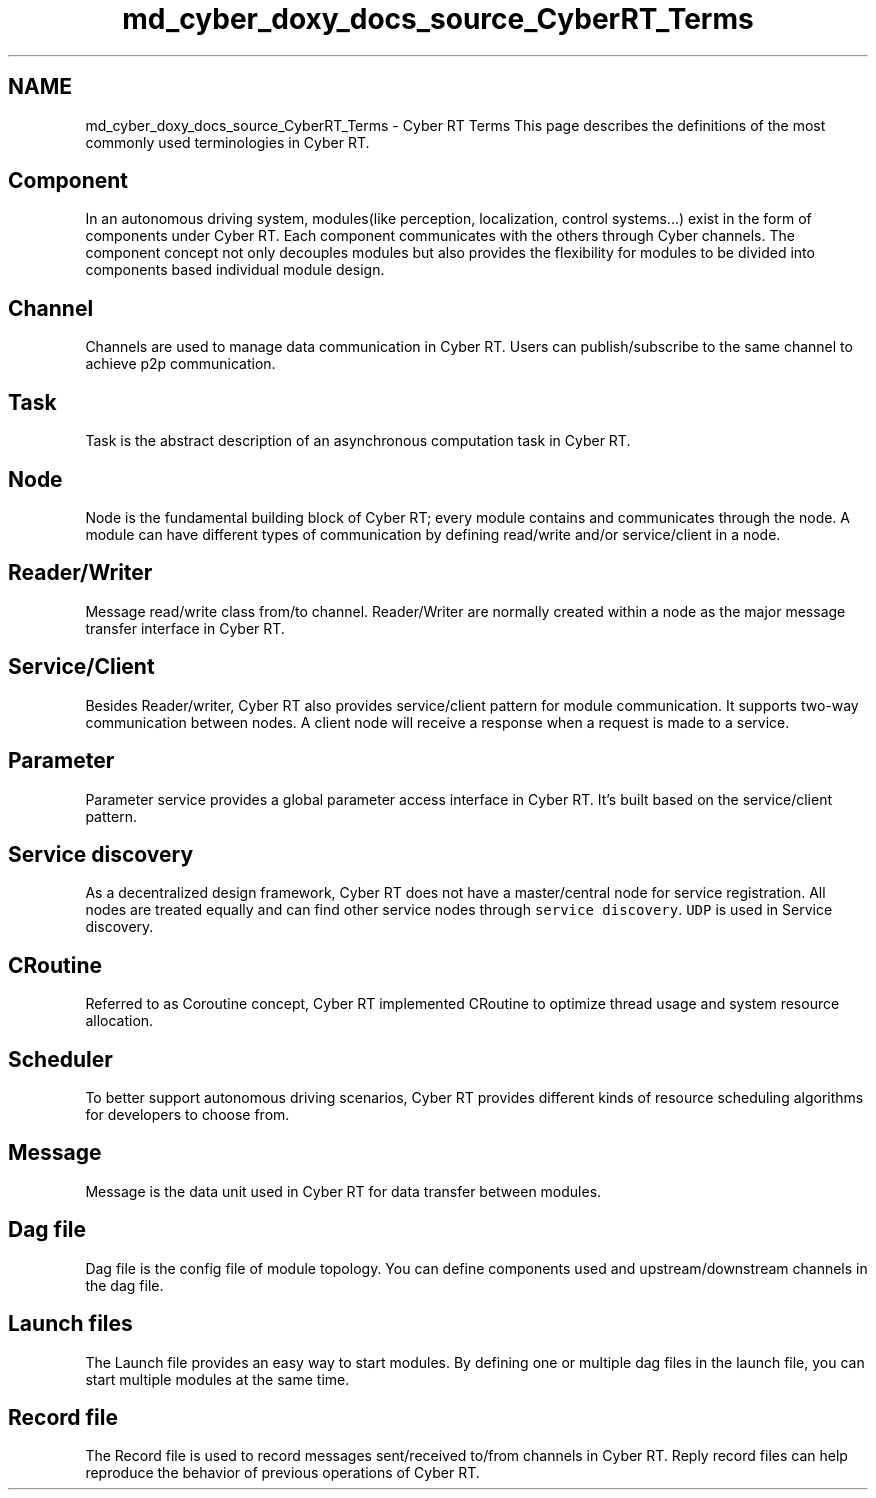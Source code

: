 .TH "md_cyber_doxy_docs_source_CyberRT_Terms" 3 "Thu Aug 31 2023" "Cyber-Cmake" \" -*- nroff -*-
.ad l
.nh
.SH NAME
md_cyber_doxy_docs_source_CyberRT_Terms \- Cyber RT Terms 
This page describes the definitions of the most commonly used terminologies in Cyber RT\&.
.SH "Component"
.PP
In an autonomous driving system, modules(like perception, localization, control systems\&.\&.\&.) exist in the form of components under Cyber RT\&. Each component communicates with the others through Cyber channels\&. The component concept not only decouples modules but also provides the flexibility for modules to be divided into components based individual module design\&.
.SH "Channel"
.PP
Channels are used to manage data communication in Cyber RT\&. Users can publish/subscribe to the same channel to achieve p2p communication\&.
.SH "Task"
.PP
Task is the abstract description of an asynchronous computation task in Cyber RT\&.
.SH "Node"
.PP
Node is the fundamental building block of Cyber RT; every module contains and communicates through the node\&. A module can have different types of communication by defining read/write and/or service/client in a node\&.
.SH "Reader/Writer"
.PP
Message read/write class from/to channel\&. Reader/Writer are normally created within a node as the major message transfer interface in Cyber RT\&.
.SH "Service/Client"
.PP
Besides Reader/writer, Cyber RT also provides service/client pattern for module communication\&. It supports two-way communication between nodes\&. A client node will receive a response when a request is made to a service\&.
.SH "Parameter"
.PP
Parameter service provides a global parameter access interface in Cyber RT\&. It's built based on the service/client pattern\&.
.SH "Service discovery"
.PP
As a decentralized design framework, Cyber RT does not have a master/central node for service registration\&. All nodes are treated equally and can find other service nodes through \fCservice discovery\fP\&. \fCUDP\fP is used in Service discovery\&.
.SH "CRoutine"
.PP
Referred to as Coroutine concept, Cyber RT implemented CRoutine to optimize thread usage and system resource allocation\&.
.SH "Scheduler"
.PP
To better support autonomous driving scenarios, Cyber RT provides different kinds of resource scheduling algorithms for developers to choose from\&.
.SH "Message"
.PP
Message is the data unit used in Cyber RT for data transfer between modules\&.
.SH "Dag file"
.PP
Dag file is the config file of module topology\&. You can define components used and upstream/downstream channels in the dag file\&.
.SH "Launch files"
.PP
The Launch file provides an easy way to start modules\&. By defining one or multiple dag files in the launch file, you can start multiple modules at the same time\&.
.SH "Record file"
.PP
The Record file is used to record messages sent/received to/from channels in Cyber RT\&. Reply record files can help reproduce the behavior of previous operations of Cyber RT\&. 
